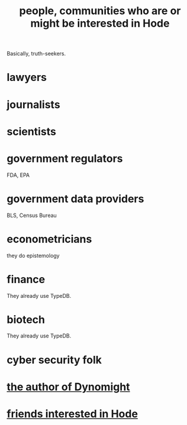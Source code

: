:PROPERTIES:
:ID:       14970dcf-abd4-47d3-a5d3-b93a090e280d
:END:
#+title: people, communities who are or might be interested in Hode
Basically, truth-seekers.
* lawyers
* journalists
* scientists
* government regulators
  FDA, EPA
* government data providers
  BLS, Census Bureau
* econometricians
  they do epistemology
* finance
  They already use TypeDB.
* biotech
  They already use TypeDB.
* cyber security folk
* [[id:edaf398a-06e7-4c52-b14e-09886de45870][the author of Dynomight]]
* [[id:137f0054-ea3a-4252-afb0-c7e0e214b2e6][friends interested in Hode]]
